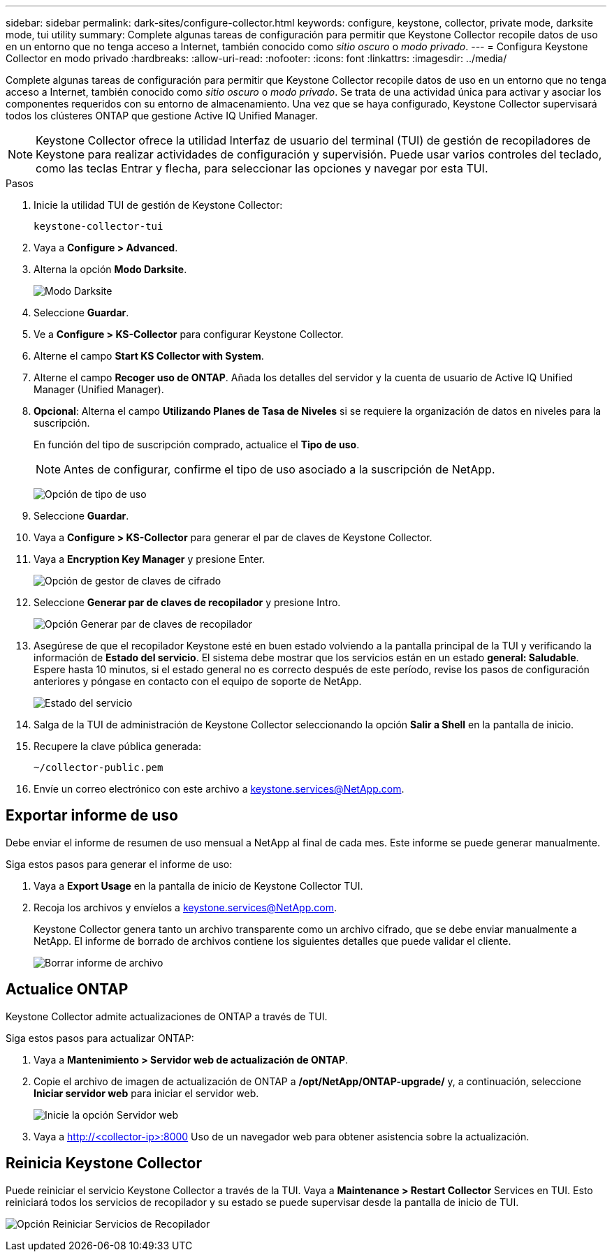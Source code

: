 ---
sidebar: sidebar 
permalink: dark-sites/configure-collector.html 
keywords: configure, keystone, collector, private mode, darksite mode, tui utility 
summary: Complete algunas tareas de configuración para permitir que Keystone Collector recopile datos de uso en un entorno que no tenga acceso a Internet, también conocido como _sitio oscuro_ o _modo privado_. 
---
= Configura Keystone Collector en modo privado
:hardbreaks:
:allow-uri-read: 
:nofooter: 
:icons: font
:linkattrs: 
:imagesdir: ../media/


[role="lead"]
Complete algunas tareas de configuración para permitir que Keystone Collector recopile datos de uso en un entorno que no tenga acceso a Internet, también conocido como _sitio oscuro_ o _modo privado_. Se trata de una actividad única para activar y asociar los componentes requeridos con su entorno de almacenamiento. Una vez que se haya configurado, Keystone Collector supervisará todos los clústeres ONTAP que gestione Active IQ Unified Manager.


NOTE: Keystone Collector ofrece la utilidad Interfaz de usuario del terminal (TUI) de gestión de recopiladores de Keystone para realizar actividades de configuración y supervisión. Puede usar varios controles del teclado, como las teclas Entrar y flecha, para seleccionar las opciones y navegar por esta TUI.

.Pasos
. Inicie la utilidad TUI de gestión de Keystone Collector:
+
`keystone-collector-tui`

. Vaya a *Configure > Advanced*.
. Alterna la opción *Modo Darksite*.
+
image:dark-site-mode-1.png["Modo Darksite"]

. Seleccione *Guardar*.
. Ve a *Configure > KS-Collector* para configurar Keystone Collector.
. Alterne el campo *Start KS Collector with System*.
. Alterne el campo *Recoger uso de ONTAP*. Añada los detalles del servidor y la cuenta de usuario de Active IQ Unified Manager (Unified Manager).
. *Opcional*: Alterna el campo *Utilizando Planes de Tasa de Niveles* si se requiere la organización de datos en niveles para la suscripción.
+
En función del tipo de suscripción comprado, actualice el *Tipo de uso*.

+

NOTE: Antes de configurar, confirme el tipo de uso asociado a la suscripción de NetApp.

+
image:dark-site-usage-type-1.png["Opción de tipo de uso"]

. Seleccione *Guardar*.
. Vaya a *Configure > KS-Collector* para generar el par de claves de Keystone Collector.
. Vaya a *Encryption Key Manager* y presione Enter.
+
image:dark-site-encryption-key-manager-1.png["Opción de gestor de claves de cifrado"]

. Seleccione *Generar par de claves de recopilador* y presione Intro.
+
image:dark-site-generate-collector-keypair-1.png["Opción Generar par de claves de recopilador"]

. Asegúrese de que el recopilador Keystone esté en buen estado volviendo a la pantalla principal de la TUI y verificando la información de *Estado del servicio*. El sistema debe mostrar que los servicios están en un estado *general: Saludable*. Espere hasta 10 minutos, si el estado general no es correcto después de este período, revise los pasos de configuración anteriores y póngase en contacto con el equipo de soporte de NetApp.
+
image:dark-site-overall-healthy-1.png["Estado del servicio"]

. Salga de la TUI de administración de Keystone Collector seleccionando la opción *Salir a Shell* en la pantalla de inicio.
. Recupere la clave pública generada:
+
`~/collector-public.pem`

. Envíe un correo electrónico con este archivo a keystone.services@NetApp.com.




== Exportar informe de uso

Debe enviar el informe de resumen de uso mensual a NetApp al final de cada mes. Este informe se puede generar manualmente.

Siga estos pasos para generar el informe de uso:

. Vaya a *Export Usage* en la pantalla de inicio de Keystone Collector TUI.
. Recoja los archivos y envíelos a keystone.services@NetApp.com.
+
Keystone Collector genera tanto un archivo transparente como un archivo cifrado, que se debe enviar manualmente a NetApp. El informe de borrado de archivos contiene los siguientes detalles que puede validar el cliente.

+
image:dark-site-clear-file-report-1.png["Borrar informe de archivo"]





== Actualice ONTAP

Keystone Collector admite actualizaciones de ONTAP a través de TUI.

Siga estos pasos para actualizar ONTAP:

. Vaya a *Mantenimiento > Servidor web de actualización de ONTAP*.
. Copie el archivo de imagen de actualización de ONTAP a */opt/NetApp/ONTAP-upgrade/* y, a continuación, seleccione *Iniciar servidor web* para iniciar el servidor web.
+
image:dark-site-start-webserver-1.png["Inicie la opción Servidor web"]

. Vaya a http://<collector-ip>:8000[] Uso de un navegador web para obtener asistencia sobre la actualización.




== Reinicia Keystone Collector

Puede reiniciar el servicio Keystone Collector a través de la TUI. Vaya a *Maintenance > Restart Collector* Services en TUI. Esto reiniciará todos los servicios de recopilador y su estado se puede supervisar desde la pantalla de inicio de TUI.

image:dark-site-restart-collector-services-1.png["Opción Reiniciar Servicios de Recopilador"]
